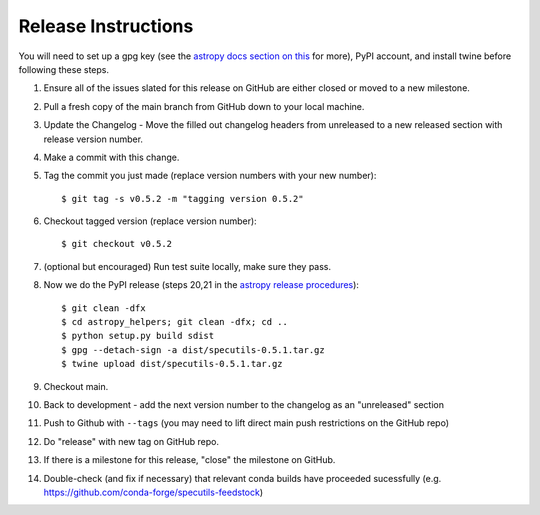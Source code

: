 .. highlight:: shell

====================
Release Instructions
====================

You will need to set up a gpg key (see the `astropy docs section on this <http://docs.astropy.org/en/stable/development/releasing.html#key-signing-info>`_ for more), PyPI account, and install twine before
following these steps.

1. Ensure all of the issues slated for this release on GitHub are either closed or moved to a new milestone.
2. Pull a fresh copy of the main branch from GitHub down to your local machine.
3. Update the Changelog - Move the filled out changelog headers from unreleased to a new released section with release version number.
4. Make a commit with this change.
5. Tag the commit you just made (replace version numbers with your new number)::

    $ git tag -s v0.5.2 -m "tagging version 0.5.2"

6. Checkout tagged version (replace version number)::

    $ git checkout v0.5.2

7. (optional but encouraged) Run test suite locally, make sure they pass.
8. Now we do the PyPI release (steps 20,21 in the `astropy release procedures <http://docs.astropy.org/en/stable/development/releasing.html>`_)::

    $ git clean -dfx
    $ cd astropy_helpers; git clean -dfx; cd ..
    $ python setup.py build sdist
    $ gpg --detach-sign -a dist/specutils-0.5.1.tar.gz
    $ twine upload dist/specutils-0.5.1.tar.gz

9. Checkout main.
10. Back to development - add the next version number to the changelog as an "unreleased" section
11. Push to Github with  ``--tags`` (you may need to lift direct main push restrictions on the GitHub repo)
12. Do "release" with new tag on GitHub repo.
13. If there is a milestone for this release, "close" the milestone on GitHub.
14. Double-check (and fix if necessary) that relevant conda builds have proceeded sucessfully (e.g. https://github.com/conda-forge/specutils-feedstock)

